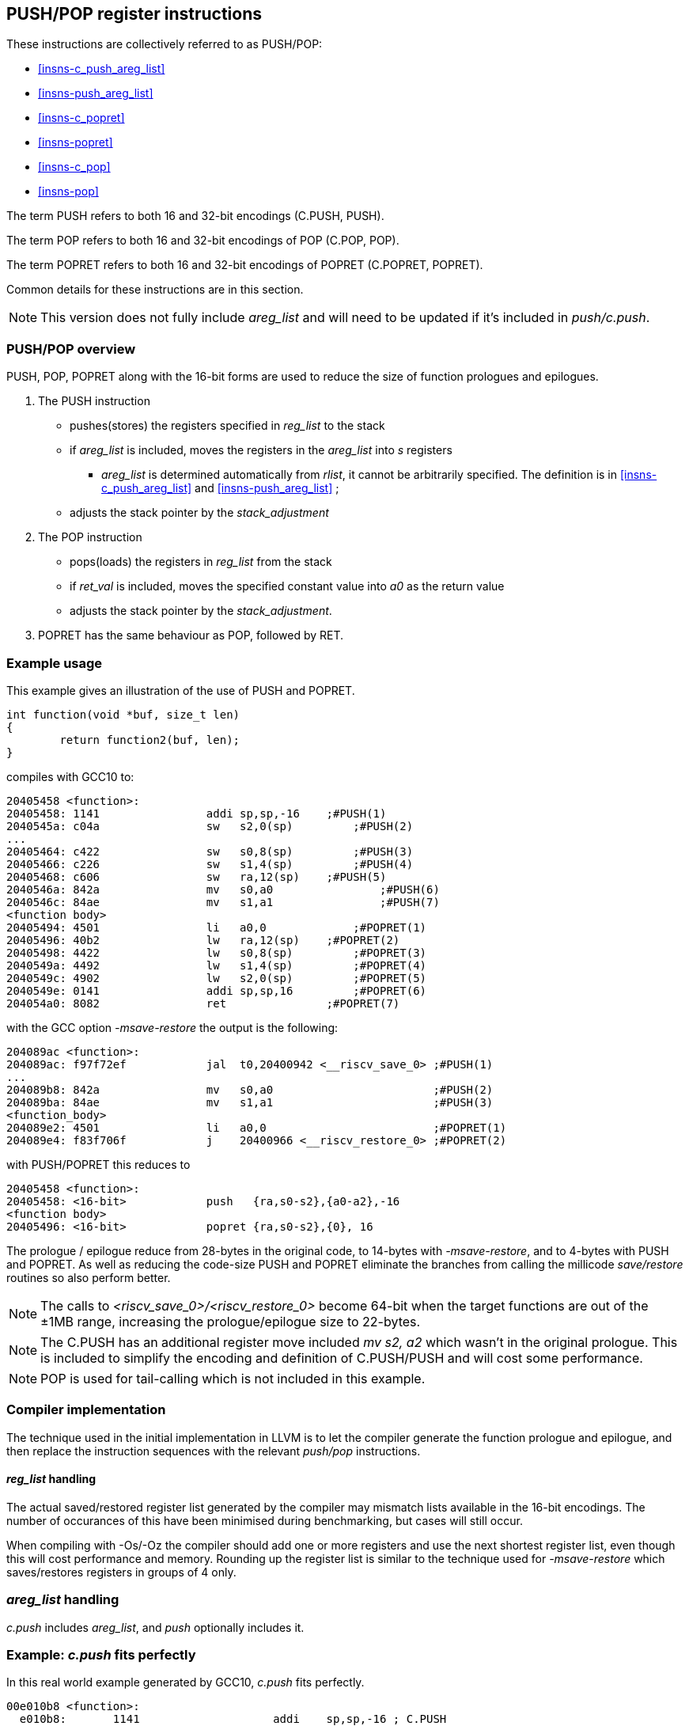<<<

[#insns-pushpop,reftext="PUSH/POP Register Instructions"]
== PUSH/POP register instructions

These instructions are collectively referred to as PUSH/POP: 

* <<#insns-c_push_areg_list>> 
* <<#insns-push_areg_list>> 
* <<#insns-c_popret>> 
* <<#insns-popret>> 
* <<#insns-c_pop>> 
* <<#insns-pop>>

The term PUSH refers to both 16 and 32-bit encodings (C.PUSH, PUSH).

The term POP refers to both 16 and 32-bit encodings of POP (C.POP, POP).

The term POPRET refers to both 16 and 32-bit encodings of POPRET (C.POPRET, POPRET).

Common details for these instructions are in this section.

[NOTE]

  This version does not fully include _areg_list_ and will need to be updated if it's included in _push/c.push_.

=== PUSH/POP overview

PUSH, POP, POPRET along with the 16-bit forms are used to reduce the size of function prologues and epilogues.

. The PUSH instruction 
** pushes(stores)  the registers specified in _reg_list_ to the stack
** if _areg_list_ is included, moves the registers in the _areg_list_ into _s_ registers
*** _areg_list_ is determined automatically from _rlist_, it cannot be arbitrarily specified. The definition is in <<#insns-c_push_areg_list>>  and <<#insns-push_areg_list>> ;
** adjusts the stack pointer by the _stack_adjustment_ 

. The POP instruction 
** pops(loads) the registers in _reg_list_ from the stack
** if _ret_val_ is included, moves the specified constant value into _a0_ as the return value
** adjusts the stack pointer by the _stack_adjustment_.

. POPRET has the same behaviour as POP, followed by RET.

<<<
=== Example usage

This example gives an illustration of the use of PUSH and POPRET.

[source,SAIL]
----
int function(void *buf, size_t len)
{
        return function2(buf, len);
}
----

compiles with GCC10 to:

[source,SAIL]
----
20405458 <function>:
20405458: 1141                addi sp,sp,-16	;#PUSH(1)
2040545a: c04a                sw   s2,0(sp)	    ;#PUSH(2)
...
20405464: c422                sw   s0,8(sp)	    ;#PUSH(3)
20405466: c226                sw   s1,4(sp)	    ;#PUSH(4)
20405468: c606                sw   ra,12(sp)	;#PUSH(5)
2040546a: 842a                mv   s0,a0		;#PUSH(6)
2040546c: 84ae                mv   s1,a1		;#PUSH(7)
<function body>
20405494: 4501                li   a0,0		    ;#POPRET(1)
20405496: 40b2                lw   ra,12(sp)	;#POPRET(2)
20405498: 4422                lw   s0,8(sp)	    ;#POPRET(3)
2040549a: 4492                lw   s1,4(sp)	    ;#POPRET(4)
2040549c: 4902                lw   s2,0(sp)	    ;#POPRET(5)
2040549e: 0141                addi sp,sp,16	    ;#POPRET(6)
204054a0: 8082                ret               ;#POPRET(7)
----

with the GCC option _-msave-restore_ the output is the following:

[source,SAIL]
----
204089ac <function>:
204089ac: f97f72ef            jal  t0,20400942 <__riscv_save_0> ;#PUSH(1)
...
204089b8: 842a                mv   s0,a0                        ;#PUSH(2)
204089ba: 84ae                mv   s1,a1                        ;#PUSH(3)
<function_body>
204089e2: 4501                li   a0,0                         ;#POPRET(1)
204089e4: f83f706f            j    20400966 <__riscv_restore_0> ;#POPRET(2)
----

with PUSH/POPRET this reduces to

[source,SAIL]
----
20405458 <function>:
20405458: <16-bit>            push   {ra,s0-s2},{a0-a2},-16
<function body>           
20405496: <16-bit>            popret {ra,s0-s2},{0}, 16

----

The prologue / epilogue reduce from 28-bytes in the original code, to 14-bytes with _-msave-restore_, and to 4-bytes with PUSH and POPRET. As well as reducing the code-size PUSH and POPRET eliminate the branches from calling the millicode _save/restore_ routines so also perform better. 
  
[NOTE]

  The calls to _<riscv_save_0>/<riscv_restore_0>_ become 64-bit when the target functions are out of the ±1MB range, increasing the prologue/epilogue size to 22-bytes.

[NOTE]

  The C.PUSH has an additional register move included _mv s2, a2_ which wasn't in the original prologue. This is included to simplify the encoding and definition of C.PUSH/PUSH and will cost some performance.

[NOTE]

  POP is used for tail-calling which is not included in this example.

[#pushpop-areg-list]

=== Compiler implementation

The technique used in the initial implementation in LLVM is to let the compiler generate the function prologue and epilogue, 
and then replace the instruction sequences with the relevant _push/pop_ instructions.

==== _reg_list_ handling

The actual saved/restored register list generated by the compiler may mismatch lists available in the 16-bit encodings. The number of occurances of this have been
minimised during benchmarking, but cases will still occur.

When compiling with -Os/-Oz the compiler should add one or more registers and use the next shortest register list, even though this will cost performance and memory. 
Rounding up the register list is similar to the technique used for _-msave-restore_ which saves/restores registers in groups of 4 only.

=== _areg_list_ handling

_c.push_ includes _areg_list_, and _push_ optionally includes it. 

=== Example: _c.push_ fits perfectly

In this real world example generated by GCC10, _c.push_ fits perfectly.

[source,SAIL]
----
00e010b8 <function>:
  e010b8:       1141                    addi    sp,sp,-16 ; C.PUSH
  e010ba:       c422                    sw      s0,8(sp)  ; C.PUSH
  e010bc:       c226                    sw      s1,4(sp)  ; C.PUSH
  e010be:       c04a                    sw      s2,0(sp)  ; C.PUSH
  e010c0:       c606                    sw      ra,12(sp) ; C.PUSH
  e010c2:       842a                    mv      s0,a0     ; C.PUSH
  e010c4:       84ae                    mv      s1,a1     ; C.PUSH
  e010c6:       4908                    lw      a0,16(a0)
  e010c8:       4d8c                    lw      a1,24(a1)
  e010ca:       8932                    mv      s2,a2     ; C.PUSH
  e010cc:       726040ef                jal     ra,e057f2 <function2>
----

this is replaced by

[source,SAIL]
----
00e010b8 <function1>:
  e010b8:       xxxx                    c.push {ra,s0-s2}, {a0-a2}, -16
  e010c6:       4908                    lw      a0,16(a0)
  e010c8:       4d8c                    lw      a1,24(a1)
  e010cc:       726040ef                jal     ra,e057f2 <function2>
----

=== Example: _reg_list_ doesn't fit, _areg_list_ doesn't fit

In this other real world example _areg_list_ doesn't fit:

[source,SAIL]
----
00e01126 <function3>:
  e01126:       1101                    addi    sp,sp,-32
  e01128:       ce06                    sw      ra,28(sp)
  e0112a:       cc22                    sw      s0,24(sp)
  e0112c:       ca26                    sw      s1,20(sp)
  e0112e:       c84a                    sw      s2,16(sp)
  e01130:       c64e                    sw      s3,12(sp)
  e01132:       c452                    sw      s4,8(sp)
  e01134:       c256                    sw      s5,4(sp)
  e01136:       c05a                    sw      s6,0(sp)
  e01138:       0e050363                beqz    a0,e0121e <function3+0xf8>
  e0113c:       8a2a                    mv      s4,a0
  e0113e:       852e                    mv      a0,a1
  e01140:       89ae                    mv      s3,a1
----

In this case, the required _reg_list_ is not supported _and_ the move instructions are not part of the same basic block, 
therefore compiling at -Os/-Oz would give:

[source,SAIL]
----
00e01126 <function4>:
  e01126:       xxxx                    c.push {ra,s0-s7}, {a0-a3}, -32 ; include saving s7 and moving {a0-a3} into {s0-s3}
  e01138:       0e050363                beqz    a0,e0121e <function4+0xf8>
  e0113c:       8a2a                    mv      s4,a0
  e0113e:       852e                    mv      a0,a1
  e01140:       89ae                    mv      s3,a1
----

Compiling for performance would use _push_ which perfectly fits the requirement but produces larger code:

[source,SAIL]
----
00e01126 <function4>:
  e01126:       xxxxxxxx                push {ra,s0-s6}, {}, -32 
  e01138:       0e050363                beqz    a0,e0121e <function4+0xf8>
  e0113c:       8a2a                    mv      s4,a0
  e0113e:       852e                    mv      a0,a1
  e01140:       89ae                    mv      s3,a1
----

=== Example: _areg_list_ needs register allocation changes

The next case is where none of the register moves match the _areg_list_ moves because the register allocator in the compiler did not allocate suitable registers:

[source,SAIL]
----
00e01842 <function5>:

  e01e7e:       1101                    addi    sp,sp,-32
  e01e80:       cc22                    sw      s0,24(sp)
  e01e82:       c84a                    sw      s2,16(sp)
  e01e84:       c64e                    sw      s3,12(sp)
  e01e86:       c452                    sw      s4,8(sp)
  e01e88:       c256                    sw      s5,4(sp)
  e01e8a:       ce06                    sw      ra,28(sp)
  e01e8c:       ca26                    sw      s1,20(sp)
  e01e8e:       892a                    mv      s2,a0
  e01e90:       89ae                    mv      s3,a1
  e01e92:       8a32                    mv      s4,a2
  e01e94:       8ab6                    mv      s5,a3
  e01e96:       3f41                    jal     e01e26 <function6>
----

With _c.push_ this becomes:

[source,SAIL]
----
e01e7e <function5>:
  e01e7e:       1101                    c.push {ra,s0-s5}, {a0-a3}, -32; includes moving {a0-a3} into {s0-s3}
  e01e8e:       892a                    mv      s2,a0; <-- switch dest to s0
  e01e90:       89ae                    mv      s3,a1; <-- switch dest to s1
  e01e92:       8a32                    mv      s4,a2; <-- switch dest to s2
  e01e94:       8ab6                    mv      s5,a3; <-- switch dest to s3
  e01e96:       3f41                    jal     e01e26 <function6>
----

In this case all four moves can be deleted if the register allocation can be altered.

=== Example: _areg_list_ partially fits

In this final case, one register move can be deleted and one must be retained unless the register allocation can be changed.

[source,SAIL]
----
00e02368 <function7>:
  e02368:       1141                    addi    sp,sp,-16
  e0236a:       c226                    sw      s1,4(sp)
  e0236c:       03450493                addi    s1,a0,52
  e02370:       c422                    sw      s0,8(sp)
  e02372:       842a                    mv      s0,a0; <-- matches areg_list - delete
  e02374:       8526                    mv      a0,s1; <-- doesn't fit areg_list
  e02376:       c04a                    sw      s2,0(sp)
  e02378:       c606                    sw      ra,12(sp)
  e0237a:       892e                    mv      s2,a1; <-- switch dest to s1
  e0237c:       df3fd0ef                jal     ra,e0016e <function8>
----

[source,SAIL]
----
00e02368 <function7>:
  e02368:       xxxx                    c.push {ra,s0-s2}, {a0-a2}, -16
  e0236c:       03450493                addi    s1,a0,52
  e02374:       8526                    mv      a0,s1; <-- doesn't fit areg_list
  e0237a:       892e                    mv      s2,a1; <-- switch dest to s1
  e0237c:       df3fd0ef                jal     ra,e0016e <function8>
----

In this case one move is deleted, but one remains because unless the target register can be reallocated.

For the smallest code-size the compiler should reallocate the target registers so that the moves in _areg_list_ are not wasted.

=== Compiling PUSH/POP for size or performance

As mentioned above, there are cases where there are choices about whether to select the 16-bit or 32-bit encoding. 
The 32-bit encodings offer a smaller stack adjustment range than using a 16-bit encoding and an additional C.ADDI16SP instruction. 
Therefore using the 32-bit encoding will not reduce the code size if the stack adjustment is out of range of the 16-bit encoding.

The main performance/code-size trade-offs are

* whether _reg_list_ is available in the 16-bit encodings matches the required list, and so whether extra registers are included by the 16-bit encoding
* whether _areg_list_ includes redundant moves

The recommendation is that the 32-bit encoding should be selected only if compiling for performance and either

* _reg_list_ is not available in the 16-bit encoding
* _areg_list_ includes redundant moves

In addition, for POPRET, the 32-bit encoding allows more return values than the 16-bit encoding. 
Therefore the recommendation is that the 32-bit encoding should be selected if the 32-bit encoding allows the required return value.

[#pushpop-fault-handling]
=== PUSH/POP Fault handling

The sequence required to execute the PUSH/POP instruction may be interrupted, or may not be able to start execution for several reasons.

* virtual memory page fault or PMP fault
** these can be detected before execution, or during execution if the memory addresses cross a page/PMP boundary
** MTVAL is set to any address which causes the fault
* watchpoint trigger
** these can be detected before execution, or during execution depending on the trigger type (load data triggers require the sequence to have started executing, for example)
** MTVAL is set to any address which causes the fault
* external debug halt
** the halt can treat the whole sequence atomically, or interrupt mid sequence (implementation defined)
* debug halt caused by a trigger
** same comment as watchpoint trigger above
* load access fault
** these are detected while the sequence is executing
** MTVAL is set to the fault address.
* store access fault (precise or imprecise)
** these may be detected while the sequence is executing, or afterwards if imprecise
** MTVAL is set to the fault address.
* interrupts
** these may arrive at any time. An implementation can choose whether to interrupt the sequence or not.

In all case MEPC contain the PC of the PUSH/POP instruction, and MCAUSE is set as expected for the type of fault.

For debug halts DPC is set to the PC of the PUSH/POP instruction.

Because some faults can only be detected during the sequence the core implementation is able to recover from the fault and re-execute the sequence. 
This may involve executing some or all of the loads and stores from the sequence multiple times before the sequence completes (as multiple faults or multiple interrupts are possible).

Therefore correct execution requires that _sp_ refers to idempotent memory (also see <<pushpop_non-idem-mem>>).

[#pushpop-software-view]
=== Software view of execution

==== Software view of the PUSH sequence

From a software perspective the PUSH sequence appears as:

* A sequence of stores writing a contiguous block of memory. Any of the bytes may be written multiple times.
* A stack pointer adjustment

Because the memory is idempotent and the stores are non-overlapping, they may be reordered, grouped into larger accesses, split into smaller access or any combination of these.

If an implementation allows interrupts during the sequence, and the interrupt handler uses _sp_ to allocate stack memory, then any stores which were executed before the interrupt may be overwritten by the handler. 
This is safe because the memory is idempotent and the stores will be re-executed execution resumes.

The stack pointer adjustment must only be committed once it is certain that all of the stores will complete within triggerring any precise faults 
(stores may return imprecise bus errors which are received after the instruction has completed execution).

For example:

[source,sail]
--
c.push  {ra, s0-s5}, {a0-a3}, -64
--

Appears to software as:

[source,sail]
--
# any bytes from sp-1 to sp-28 may be written multiple times before the instruction completes
sw  s5, -4(sp);   
sw  s4, -8(sp);   
sw  s3,-12(sp);   
sw  s2,-16(sp);  
sw  s1,-20(sp);   
sw  s0,-24(sp);   
sw  ra,-28(sp);   

# these must only execute once, and will only execute after all stores complete sucessfully
mv   s0, a0
mv   s1, a1
mv   s2, a2
mv   s3, a3
addi sp, sp, -64; 
--

==== Software view of the POP/POPRET sequence

From a software perspective the POP/POPRET sequence appears as:

* A sequence of loads, any of which may be executed multiple times
* A stack pointer adjustment
* An optional RET

If an implementation allows interrupts during the sequence, then any loads which were executed before the interrupt may update architectural state. 
The loads will be re-executed once the handler completes, so the values will be overwritten. 
Therefore it is permitted for an implementation to update some of the destination registers before taking the interrupt or other fault.

The load immediate and stack pointer adjustment must only be committed once it is certain that all of the loads will complete successfully.

For POPRET once the stack pointer adjustment has been committed the RET must execute.

For example:

[source,sail]
--
popret   {ra, s0-s3}, {1}, 32 ; 
--

Appears to software as:

[source,sail]
--
# any or all of these load instructions may execute multiple times
lw   s3, 28(sp);
lw   s2, 24(sp);
lw   s1, 20(sp);
lw   s0, 16(sp);
lw   ra, 12(sp);

# must only execute once, will only execute after all loads complete successfully
# all instructions must execute atomically
li a0, 1
addi sp, sp, 32;
ret;
--

[[pushpop_non-idem-mem]]
=== Non-idempotent memory handling

An implementation may have a requirement to issue a PUSH/POP instruction to non-idempotent memory. 

==== Error detection

If the core implementation does not have a requirement to support PUSH/POP to non-idempotent memories, 
and the core can use a PMA to detect that the memory is non-idempotent, then take a load(POP/POPRET) or store (PUSH) access fault exception.

==== Non-idempotent support

It is possible to support non-idempotent memory. One reason is to re-use PUSH/POP as a restricted form of a load/store multiple instruction to a peripheral,
as there is no generic load/store multiple instruction in the RISC-V ISA. 

If accessing non-idempotent memory then it is _recommended_ to:

. Not allow interrupts during execution
. Not allow external debug halt during execution
. Detect any virtual memory page faults or PMP faults for the whole instruction before starting execution (instead of during the sequence)
. Not split / merge / reorder the generated memory accesses

It is possible that one of the following will still occur during execution:

. Watchpoint trigger
. Load/store access fault

In these cases the core will jump to the debug or exception handler. If execution is required to continue afterwards (so the event is not fatal to the code execution), then the handler is required to do so in software. 

By following these rules memory accesses will only ever be issued once, and in the order listed in the SAIL.

It is possible for implementations to follow these restricted rules and to safely access both types of memory. 
It is also possible for an implementation to use PMAs to detect the memory type and apply different rules, such as only allowing interrupts if accessing cacheable memory, for example.


Included in::
[%header,cols="4,2,2"]
|===
|Extension
|Minimum version
|Lifecycle state

|Zces (<<#zces>>)
|0.52
|Plan
|===

